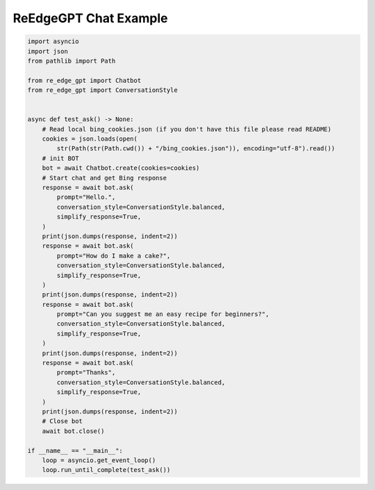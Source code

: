 ReEdgeGPT Chat Example
----

.. code-block:: python

    import asyncio
    import json
    from pathlib import Path

    from re_edge_gpt import Chatbot
    from re_edge_gpt import ConversationStyle


    async def test_ask() -> None:
        # Read local bing_cookies.json (if you don't have this file please read README)
        cookies = json.loads(open(
            str(Path(str(Path.cwd()) + "/bing_cookies.json")), encoding="utf-8").read())
        # init BOT
        bot = await Chatbot.create(cookies=cookies)
        # Start chat and get Bing response
        response = await bot.ask(
            prompt="Hello.",
            conversation_style=ConversationStyle.balanced,
            simplify_response=True,
        )
        print(json.dumps(response, indent=2))
        response = await bot.ask(
            prompt="How do I make a cake?",
            conversation_style=ConversationStyle.balanced,
            simplify_response=True,
        )
        print(json.dumps(response, indent=2))
        response = await bot.ask(
            prompt="Can you suggest me an easy recipe for beginners?",
            conversation_style=ConversationStyle.balanced,
            simplify_response=True,
        )
        print(json.dumps(response, indent=2))
        response = await bot.ask(
            prompt="Thanks",
            conversation_style=ConversationStyle.balanced,
            simplify_response=True,
        )
        print(json.dumps(response, indent=2))
        # Close bot
        await bot.close()

    if __name__ == "__main__":
        loop = asyncio.get_event_loop()
        loop.run_until_complete(test_ask())
